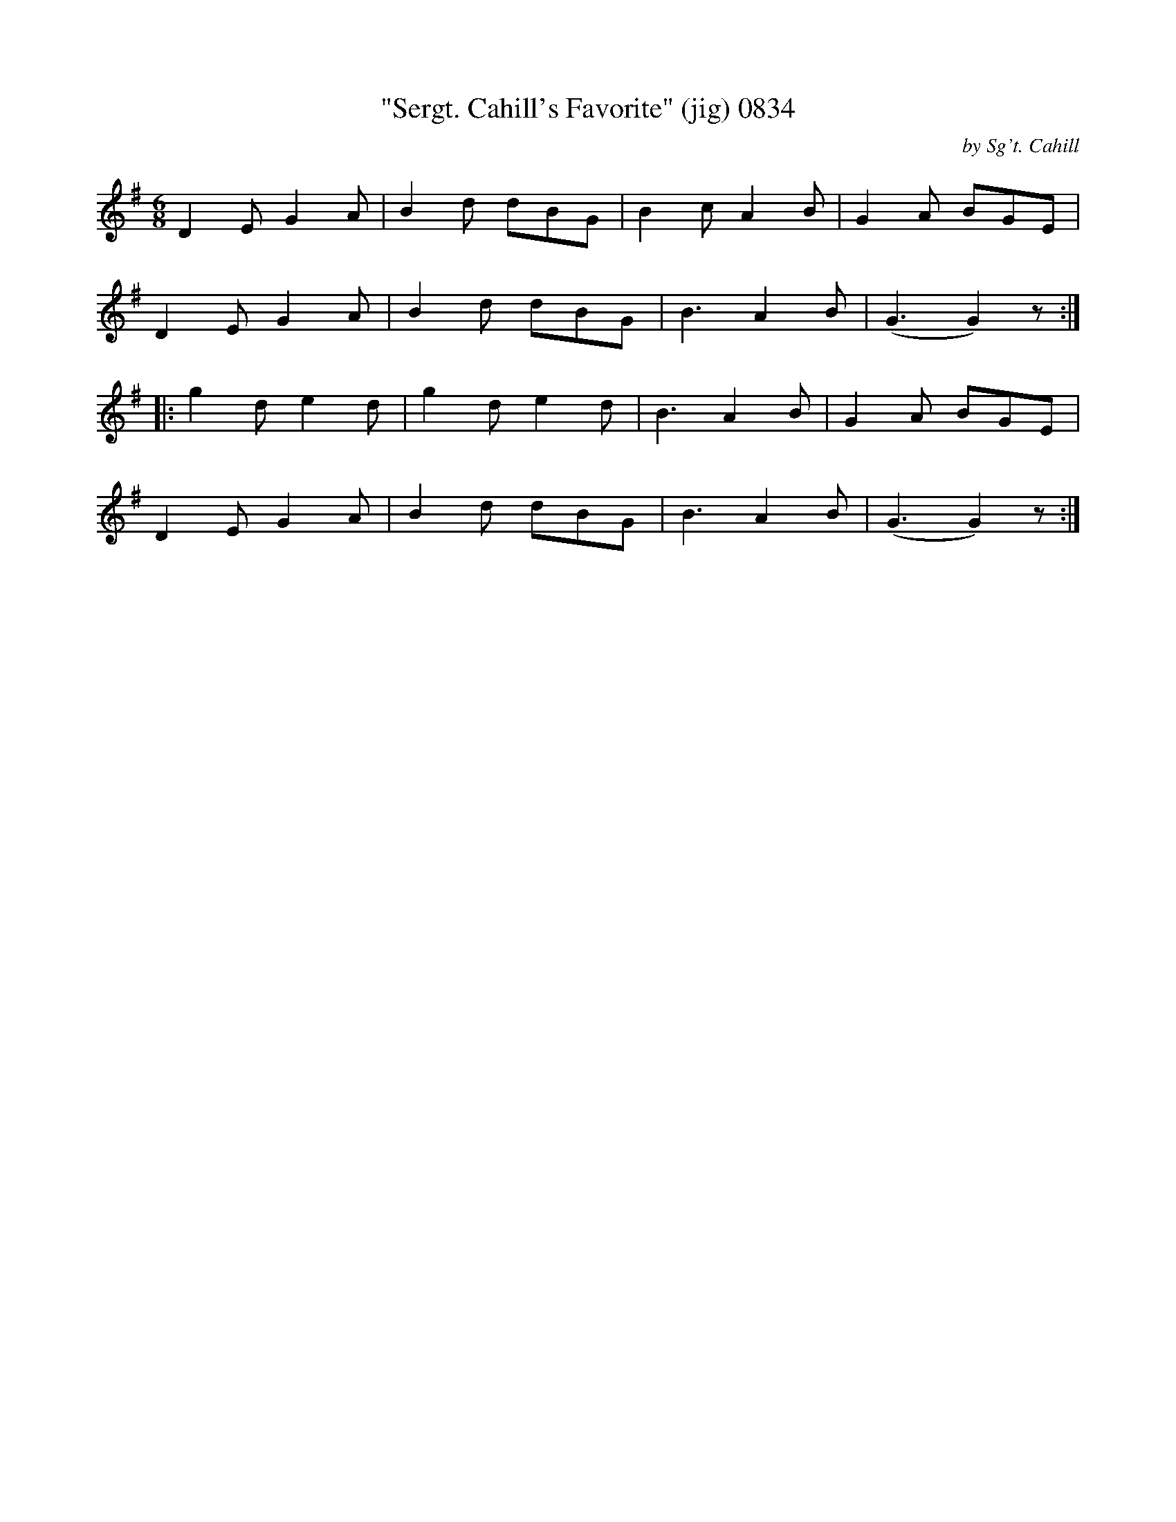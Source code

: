 X:0834
T:"Sergt. Cahill's Favorite" (jig) 0834
C:by Sg't. Cahill
B:O'Neill's Music Of Ireland (The 1850) Lyon & Healy, Chicago, 1903 edition
Z:FROM O'NEILL'S TO NOTEWORTHY, FROM NOTEWORTHY TO ABC, MIDI AND .TXT BY VINCE
BRENNAN July 2003 (HTTP://WWW.SOSYOURMOM.COM)
I:abc2nwc
M:6/8
L:1/8
K:G
D2E G2A|B2d dBG|B2c A2B|G2A BGE|
D2E G2A|B2d dBG|B3A2B|(G3G2)z:|
|:g2d e2d|g2d e2d|B3A2B|G2A BGE|
D2E G2A|B2d dBG|B3A2B|(G3G2)z:|


